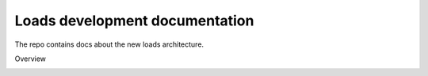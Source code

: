 Loads development documentation
-------------------------------

The repo contains docs about the new loads architecture.

Overview

.. image:: https://raw.githubusercontent.com/loads/docs/master/loads.jpg

